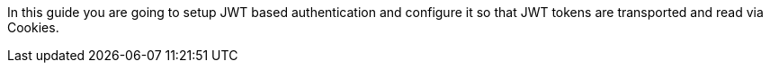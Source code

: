 In this guide you are going to setup JWT based authentication and configure it so that
JWT tokens are transported and read via Cookies.
